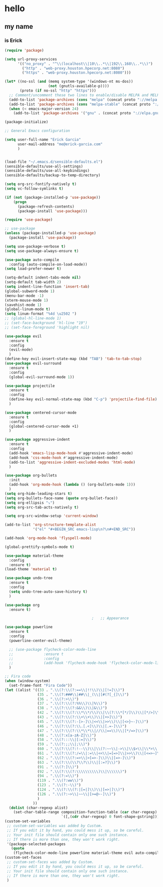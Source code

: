 * hello
** my name
*** is Erick
#+BEGIN_SRC emacs-lisp
  (require 'package)

  (setq url-proxy-services
        '(("no_proxy" . "^\\(localhost\\|10\\..*\\|192\\.168\\..*\\)")
          ("http" . "web-proxy.houston.hpecorp.net:8080")
          ("https" . "web-proxy.houston.hpecorp.net:8080")))

  (let* ((no-ssl (and (memq system-type '(windows-nt ms-dos))
                      (not (gnutls-available-p))))
         (proto (if no-ssl "http" "https")))
    ;; Comment/uncomment these two lines to enable/disable MELPA and MELPA Stable as desired
    (add-to-list 'package-archives (cons "melpa" (concat proto "://melpa.org/packages/")) t)
    (add-to-list 'package-archives (cons "melpa-stable" (concat proto "://stable.melpa.org/packages/")) t)
    (when (< emacs-major-version 24)
      (add-to-list 'package-archives '("gnu" . (concat proto "://elpa.gnu.org/packages/")))))

  (package-initialize)

  ;; General Emacs configuration

  (setq user-full-name "Erick Garcia"
        user-mail-address "me@erick-garcia.com"
        )


  (load-file "~/.emacs.d/sensible-defaults.el")
  (sensible-defaults/use-all-settings)
  (sensible-defaults/use-all-keybindings)
  (sensible-defaults/backup-to-temp-directory)

  (setq org-src-fontify-natively t)
  (setq vc-follow-symlinks t)

  (if (not (package-installed-p 'use-package))
      (progn
        (package-refresh-contents)
        (package-install 'use-package)))

  (require 'use-package)

  ;; use-package
  (unless (package-installed-p 'use-package)
    (package-install 'use-package))

  (setq use-package-verbose t)
  (setq use-package-always-ensure t)

  (use-package auto-compile
    :config (auto-compile-on-load-mode))
  (setq load-prefer-newer t)

  (setq-default indent-tabs-mode nil)
  (setq-default tab-width 2)
  (setq indent-line-function 'insert-tab)
  (global-subword-mode 1)
  (menu-bar-mode -1)
  (xterm-mouse-mode 1)
  (savehist-mode 1)
  (global-linum-mode t)
  (setq linum-format "%4d \u2502 ")
  ;; (global-hl-line-mode 1)
  ;; (set-face-background 'hl-line "19")
  ;; (set-face-foreground 'highlight nil)

  (use-package evil
    :ensure t
    :config
    (evil-mode)
    )
  (define-key evil-insert-state-map (kbd "TAB") 'tab-to-tab-stop)
  (use-package evil-surround
    :ensure t
    :config
    (global-evil-surround-mode 1))

  (use-package projectile
    :ensure t
    :config
    (define-key evil-normal-state-map (kbd "C-p") 'projectile-find-file)
    )

  (use-package centered-cursor-mode
    :ensure t
    :config
    (global-centered-cursor-mode +1)
    )

  (use-package aggressive-indent
    :ensure t
    :config
    (add-hook 'emacs-lisp-mode-hook #'aggressive-indent-mode)
    (add-hook 'css-mode-hook #'aggressive-indent-mode)
    (add-to-list 'aggressive-indent-excluded-modes 'html-mode)
    )

  (use-package org-bullets
    :init
    (add-hook 'org-mode-hook (lambda () (org-bullets-mode 1)))
    )
  (setq org-hide-leading-stars t)
  (setq org-bullets-face-name (quote org-bullet-face))
  (setq org-ellipsis "⤵")
  (setq org-src-tab-acts-natively t)

  (setq org-src-window-setup 'current-window)

  (add-to-list 'org-structure-template-alist
               '("el" "#+BEGIN_SRC emacs-lisp\n?\n#+END_SRC"))

  (add-hook 'org-mode-hook 'flyspell-mode)

  (global-prettify-symbols-mode t)

  (use-package material-theme
    :config
    :ensure t)
  (load-theme 'material t)

  (use-package undo-tree
    :ensure t
    :config
    (setq undo-tree-auto-save-history t)
    )

  (use-package org
    :ensure t)

                                          ;   ;; Appearance

  (use-package powerline
    :ensure t
    :config
    (powerline-center-evil-theme)

    ;; (use-package flycheck-color-mode-line
    ;;              :ensure t
    ;;              :config
    ;;              (add-hook 'flycheck-mode-hook 'flycheck-color-mode-line-mode))
    )

  ;; Fira code
  (when (window-system)
    (set-frame-font "Fira Code"))
  (let ((alist '((33 . ".\\(?:\\(?:==\\|!!\\)\\|[!=]\\)")
                 (35 . ".\\(?:###\\|##\\|_(\\|[#(?[_{]\\)")
                 (36 . ".\\(?:>\\)")
                 (37 . ".\\(?:\\(?:%%\\)\\|%\\)")
                 (38 . ".\\(?:\\(?:&&\\)\\|&\\)")
                 (42 . ".\\(?:\\(?:\\*\\*/\\)\\|\\(?:\\*[*/]\\)\\|[*/>]\\)")
                 (43 . ".\\(?:\\(?:\\+\\+\\)\\|[+>]\\)")
                 (45 . ".\\(?:\\(?:-[>-]\\|<<\\|>>\\)\\|[<>}~-]\\)")
                 (46 . ".\\(?:\\(?:\\.[.<]\\)\\|[.=-]\\)")
                 (47 . ".\\(?:\\(?:\\*\\*\\|//\\|==\\)\\|[*/=>]\\)")
                 (48 . ".\\(?:x[a-zA-Z]\\)")
                 (58 . ".\\(?:::\\|[:=]\\)")
                 (59 . ".\\(?:;;\\|;\\)")
                 (60 . ".\\(?:\\(?:!--\\)\\|\\(?:~~\\|->\\|\\$>\\|\\*>\\|\\+>\\|--\\|<[<=-]\\|=[<=>]\\||>\\)\\|[*$+~/<=>|-]\\)")
                 (61 . ".\\(?:\\(?:/=\\|:=\\|<<\\|=[=>]\\|>>\\)\\|[<=>~]\\)")
                 (62 . ".\\(?:\\(?:=>\\|>[=>-]\\)\\|[=>-]\\)")
                 (63 . ".\\(?:\\(\\?\\?\\)\\|[:=?]\\)")
                 (91 . ".\\(?:]\\)")
                 (92 . ".\\(?:\\(?:\\\\\\\\\\)\\|\\\\\\)")
                 (94 . ".\\(?:=\\)")
                 (119 . ".\\(?:ww\\)")
                 (123 . ".\\(?:-\\)")
                 (124 . ".\\(?:\\(?:|[=|]\\)\\|[=>|]\\)")
                 (126 . ".\\(?:~>\\|~~\\|[>=@~-]\\)")
                 )
               ))
    (dolist (char-regexp alist)
      (set-char-table-range composition-function-table (car char-regexp)
                            `([,(cdr char-regexp) 0 font-shape-gstring]))))
  (custom-set-variables
   ;; custom-set-variables was added by Custom.
   ;; If you edit it by hand, you could mess it up, so be careful.
   ;; Your init file should contain only one such instance.
   ;; If there is more than one, they won't work right.
   '(package-selected-packages
     (quote
      (flycheck-color-mode-line powerline material-theme evil auto-compile use-package))))
  (custom-set-faces
   ;; custom-set-faces was added by Custom.
   ;; If you edit it by hand, you could mess it up, so be careful.
   ;; Your init file should contain only one such instance.
   ;; If there is more than one, they won't work right.
   )

#+END_SRC
